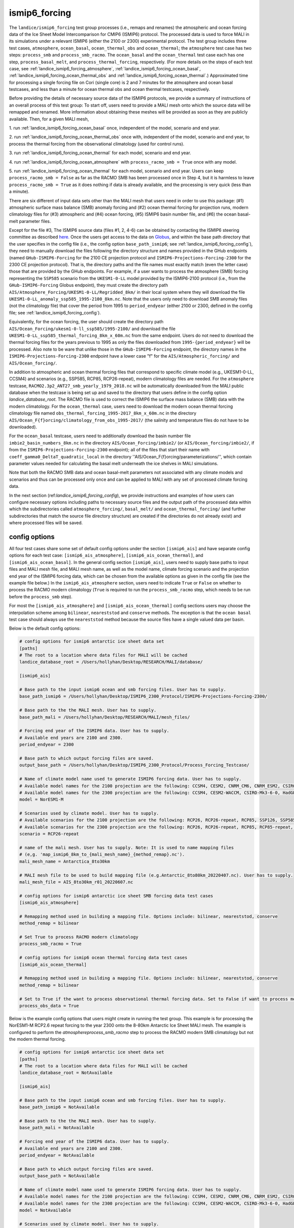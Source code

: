 .. _landice_ismip6_forcing:

ismip6_forcing
==============

The ``landice/ismip6_forcing`` test group processes (i.e., remaps and renames)
the atmospheric and ocean forcing data of the Ice Sheet Model Intercomparison for CMIP6
(ISMIP6) protocol. The processed data is used to force MALI in its simulations
under a relevant ISMIP6 (either the 2100 or 2300) experimental protocol.
The test group includes three test cases, ``atmosphere``, ``ocean_basal``,
``ocean_thermal_obs`` and ``ocean_thermal``; the ``atmosphere`` test case
has two steps: ``process_smb`` and ``process_smb_racmo``.  The ``ocean_basal``
and the ``ocean_thermal`` test case each has one step, ``process_basal_melt``,
and ``process_thermal_forcing``, respectively. (For more details on the steps of
each test case, see :ref:`landice_ismip6_forcing_atmosphere`,
:ref:`landice_ismip6_forcing_ocean_basal`,
:ref:`landice_ismip6_forcing_ocean_thermal_obs` and
:ref:`landice_ismip6_forcing_ocean_thermal`.)
Approximated time for processing a single forcing file
on Cori (single core) is 2 and 7 minutes for the atmosphere and ocean basal
testcases, and less than a minute for ocean thermal obs and ocean thermal
testcases, respectively.

Before providing the details of necessary source data of the ISMIP6 protocols,
we provide a summary of instructions of an overall process of this test group:
To start off, users need to provide a MALI mesh onto which the source data
will be remapped and renamed. More information about obtaining these meshes will
be provided as soon as they are publicly available. Then, for a given MALI mesh,

1. run :ref:`landice_ismip6_forcing_ocean_basal` once, independent of the
model, scenario and end year.

2. run :ref:`landice_ismip6_forcing_ocean_thermal_obs` once with, independent
of the model, scenario and end year, to process the thermal forcing from the observational climatology (used for
control runs).

3. run :ref:`landice_ismip6_forcing_ocean_thermal` for each model, scenario
and end year.

4. run :ref:`landice_ismip6_forcing_ocean_atmosphere` with
``process_racmo_smb = True`` once with any model.

5. run :ref:`landice_ismip6_forcing_ocean_thermal` for each model,
scenario and end year. Users can keep ``process_racmo_smb = False`` as far as
the RACMO SMB has been processed once in Step 4, but it is harmless to leave
``process_racmo_smb = True`` as it does nothing if data is already
available, and the processing is very quick (less than a minute).

There are six different of input data sets other than the MALI mesh that
users need in order to use this package: (#1) atmospheric surface mass balance (SMB)
anomaly forcing and (#2) ocean thermal forcing for projection runs, modern
climatology files for (#3) atmospheric and (#4) ocean forcing, (#5) ISMIP6 basin
number file, and (#6) the ocean basal-melt parameter files.

Except for the file #3, The ISMIP6 source data (files #1, 2, 4-6) can be obtained by contacting the ISMIP6 steering
committee as described `here. <https://www.climate-cryosphere.org/wiki/index.php?title=ISMIP6-Projections2300-Antarctica#A2.2_Retrieving_datasets_and_uploading_your_model_output>`_
Once the users get access to the data on `Globus <https://www.globus.org>`_,
and within the base path directory that the user specifies in the config file
(i.e., the config option ``base_path_ismip6``;
see :ref:`landice_ismip6_forcing_config`), they
need to manually download the files following the directory structure
and names provided in the GHub endpoints (named ``GHub-ISMIP6-Forcing``
for the 2100 CE projection protocol and ``ISMIP6-Projections-Forcing-2300``
for the 2300 CE projection protocol). That is, the directory paths and the file
names must exactly match (even the letter case) those that are provided by the
GHub endpoints. For example, if a user wants to process the atmosphere (SMB)
forcing representing the ``SSP585`` scenario from the ``UKESM1-0-LL`` model
provided by the ISMIP6-2100 protocol (i.e., from the ``GHub-ISMIP6-Forcing``
Globus endpoint), they must create the directory path
``AIS/Atmosphere_Forcing/UKESM1-0-LL/Regridded_8km/`` in their local system
where they will download the file ``UKESM1-0-LL_anomaly_ssp585_1995-2100_8km.nc``.
Note that the users only need to download SMB anomaly files (not the climatology
file) that cover the period from 1995 to ``period_endyear``
(either 2100 or 2300, defined in the config file;
see :ref:`landice_ismip6_forcing_config`).

Equivalently, for the
ocean forcing, the user should create the directory path
``AIS/Ocean_Forcing/ukesm1-0-ll_ssp585/1995-2100/`` and download the file
``UKESM1-0-LL_ssp585_thermal_forcing_8km_x_60m.nc`` from the same endpoint.
Users do not need to download the thermal
forcing files for the years previous to 1995 as only the files downloaded from
``1995-{period_endyear}`` will be processed.
Also note to be ware that unlike those in the ``GHub-ISMIP6-Forcing`` endpoint,
the directory names in the ``ISMIP6-Projections-Forcing-2300`` endpoint have a
lower case "f" for the ``AIS/Atmospheric_forcing/`` and ``AIS/Ocean_forcing/``.

In addition to atmospheric and ocean thermal forcing files that
correspond to specific climate model (e.g., UKESM1-0-LL, CCSM4) and scenarios
(e.g., SSP585, RCP85, RCP26-repeat), modern
climatology files are needed. For the ``atmosphere`` testcase,
``RACMO2.3p2_ANT27_smb_yearly_1979_2018.nc`` will be automatically downloaded
from the MALI public database when the testcase is being set up and saved
to the directory that users define in the config option `landice_database_root`.
The RACMO file is used to correct the ISMIP6 the surface mass balance (SMB)
data with the modern climatology. For the ``ocean_thermal`` case, users need to
download the modern ocean thermal forcing climatology file named
``obs_thermal_forcing_1995-2017_8km_x_60m.nc`` in the directory
``AIS/Ocean_F{f}orcing/climatology_from_obs_1995-2017/``
(the salinity and temperature files do not have to be downloaded).


For the ``ocean_basal`` testcase, users need to additionally download
the basin number file ``imbie2_basin_numbers_8km.nc`` in the directory
``AIS/Ocean_Forcing/imbie2/`` (or ``AIS/Ocean_forcing/imbie2/``, if from the
``ISMIP6-Projections-Forcing-2300`` endpoint); all of the files that
start their name with ``coeff_gamma0_DeltaT_quadratic_local`` in the directory
''AIS/Ocean_F{f}orcing/parameterizations/'', which contain parameter values needed
for calculating the basal melt underneath the ice shelves in MALI simulations.

Note that both the RACMO SMB data and ocean basal-melt parameters not
associated with any climate models and scenarios and thus can be processed only
once and can be applied to MALI with any set of processed climate forcing data.


In the next section (ref:`landice_ismip6_forcing_config`), we provide
instructions and examples of how users can configure necessary options including
paths to necessary source files and the output path of the processed data
within which the subdirectories called ``atmosphere_forcing/``, ``basal_melt/``
and ``ocean_thermal_forcing/`` (and further subdirectories that match the source
file directory structure) are created if the directories do not already exist)
and where processed files will be saved.

.. _landice_ismip6_forcing_config:

config options
--------------

All four test cases share some set of default config options under the section
``[ismip6_ais]`` and have separate config options for each test case:
``[ismip6_ais_atmosphere]``, ``[ismip6_ais_ocean_thermal]``, and
``[ismip6_ais_ocean_basal]``. In the general config section
``[ismip6_ais]``, users need to supply base paths to input files and MALI mesh
file, and MALI mesh name, as well as the model name, climate forcing scenario
and the projection end year of the ISMIP6 forcing data, which can be chosen
from the available options as given in the config file (see the example file
below.) In the ``ismip6_ais_atmosphere`` section, users need to indicate
``True`` or ``False`` on whether to process the RACMO modern climatology
(``True`` is required to run the ``process_smb_racmo`` step, which needs to be
run before the ``process_smb`` step).

For most the ``[ismip6_ais_atmosphere]`` and ``[ismip6_ais_ocean_thermal]``
config sections users may choose the interpolation scheme among
``bilinear``, ``neareststod`` and ``conserve`` methods. The exception is that
the ``ocean basal`` test case should always use the ``neareststod`` method
because the source files have a single valued data per basin.

Below is the default config options:

.. code-block:: cfg

    # config options for ismip6 antarctic ice sheet data set
    [paths]
    # The root to a location where data files for MALI will be cached
    landice_database_root = /Users/hollyhan/Desktop/RESEARCH/MALI/database/

    [ismip6_ais]

    # Base path to the input ismip6 ocean and smb forcing files. User has to supply.
    base_path_ismip6 = /Users/hollyhan/Desktop/ISMIP6_2300_Protocol/ISMIP6-Projections-Forcing-2300/

    # Base path to the the MALI mesh. User has to supply.
    base_path_mali = /Users/hollyhan/Desktop/RESEARCH/MALI/mesh_files/

    # Forcing end year of the ISMIP6 data. User has to supply.
    # Available end years are 2100 and 2300.
    period_endyear = 2300

    # Base path to which output forcing files are saved.
    output_base_path = /Users/hollyhan/Desktop/ISMIP6_2300_Protocol/Process_Forcing_Testcase/

    # Name of climate model name used to generate ISMIP6 forcing data. User has to supply.
    # Available model names for the 2100 projection are the following: CCSM4, CESM2, CNRM_CM6, CNRM_ESM2, CSIRO-Mk3-6-0, HadGEM2-ES, IPSL-CM5A-MR, MIROC-ESM-CHEM, NorESM1-M, UKESM1-0-LL
    # Available model names for the 2300 projection are the following: CCSM4, CESM2-WACCM, CSIRO-Mk3-6-0, HadGEM2-ES, NorESM1-M, UKESM1-0-LL
    model = NorESM1-M

    # Scenarios used by climate model. User has to supply.
    # Available scenarios for the 2100 projection are the following: RCP26, RCP26-repeat, RCP85, SSP126, SSP585 (SSP585v1 and SSP585v2 for the CESM2 model)
    # Available scenarios for the 2300 projection are the following: RCP26, RCP26-repeat, RCP85, RCP85-repeat, SSP126, SSP585, SSP585-repeat
    scenario = RCP26-repeat

    # name of the mali mesh. User has to supply. Note: It is used to name mapping files
    # (e,g. 'map_ismip6_8km_to_{mali_mesh_name}_{method_remap}.nc').
    mali_mesh_name = Antarctica_8to30km

    # MALI mesh file to be used to build mapping file (e.g.Antarctic_8to80km_20220407.nc). User has to supply.
    mali_mesh_file = AIS_8to30km_r01_20220607.nc

    # config options for ismip6 antarctic ice sheet SMB forcing data test cases
    [ismip6_ais_atmosphere]

    # Remapping method used in building a mapping file. Options include: bilinear, neareststod, conserve
    method_remap = bilinear

    # Set True to process RACMO modern climatology
    process_smb_racmo = True

    # config options for ismip6 ocean thermal forcing data test cases
    [ismip6_ais_ocean_thermal]

    # Remapping method used in building a mapping file. Options include: bilinear, neareststod, conserve
    method_remap = bilinear

    # Set to True if the want to process observational thermal forcing data. Set to False if want to process model thermal forcing data.
    process_obs_data = True

Below is the example config options that users might create in running
the test group. This example is for processing the NorESM1-M RCP2.6 repeat
forcing to the year 2300 onto the 8-80km Antarctic Ice Sheet MALI mesh.
The example is configured to perform the `atmosphere\process_smb_racmo` step to
process the RACMO modern SMB climatology but not the modern thermal forcing.

.. code-block:: cfg

    # config options for ismip6 antarctic ice sheet data set
    [paths]
    # The root to a location where data files for MALI will be cached
    landice_database_root = NotAvailable

    [ismip6_ais]

    # Base path to the input ismip6 ocean and smb forcing files. User has to supply.
    base_path_ismip6 = NotAvailable

    # Base path to the the MALI mesh. User has to supply.
    base_path_mali = NotAvailable

    # Forcing end year of the ISMIP6 data. User has to supply.
    # Available end years are 2100 and 2300.
    period_endyear = NotAvailable

    # Base path to which output forcing files are saved.
    output_base_path = NotAvailable

    # Name of climate model name used to generate ISMIP6 forcing data. User has to supply.
    # Available model names for the 2100 projection are the following: CCSM4, CESM2, CNRM_CM6, CNRM_ESM2, CSIRO-Mk3-6-0, HadGEM2-ES, IPSL-CM5A-MR, MIROC-ESM-CHEM, NorESM1-M, UKESM1-0-LL
    # Available model names for the 2300 projection are the following: CCSM4, CESM2-WACCM, CSIRO-Mk3-6-0, HadGEM2-ES, NorESM1-M, UKESM1-0-LL
    model = NotAvailable

    # Scenarios used by climate model. User has to supply.
    # Available scenarios for the 2100 projection are the following: RCP26, RCP26-repeat, RCP85, SSP126, SSP585 (SSP585v1 and SSP585v2 for the CESM2 model)
    # Available scenarios for the 2300 projection are the following: RCP26, RCP26-repeat, RCP85, RCP85-repeat, SSP126, SSP585, SSP585-repeat
    scenario = NotAvailable

    # name of the mali mesh. User has to supply. Note: It is used to name mapping files
    # (e,g. 'map_ismip6_8km_to_{mali_mesh_name}_{method_remap}.nc').
    mali_mesh_name = NotAvailable

    # MALI mesh file to be used to build mapping file (e.g.Antarctic_8to80km_20220407.nc). User has to supply.
    mali_mesh_file = NotAvailable

    # config options for ismip6 antarctic ice sheet SMB forcing data test cases
    [ismip6_ais_atmosphere]

    # Remapping method used in building a mapping file. Options include: bilinear, neareststod, conserve
    method_remap = bilinear

    # Set True to process RACMO modern climatology
    process_smb_racmo = True

    # config options for ismip6 ocean thermal forcing data test cases
    [ismip6_ais_ocean_thermal]

    # Remapping method used in building a mapping file. Options include: bilinear, neareststod, conserve
    method_remap = bilinear

    # Set to True if the want to process observational thermal forcing data. Set to False if want to process model thermal forcing data.
    process_obs_data = True

.. _landice_ismip6_forcing_atmosphere:

atmosphere
----------

The ``landice/ismip6_forcing/atmosphere`` test case
performs processing of the surface mass balance (SMB) forcing data provided by
the ISMIP6 and RACMO. Processing data includes regridding the SMB forcing data
SMB data from the native grid (polarstereo grid for the ISMIP6 files and
rotated pole grid for the RACMO file) to MALI's unstructured grid, renaming
variables, and correcting the ISMIP6 SMB anomaly field for the base SMB
(modern climatology) provided by RACMO.

.. _landice_ismip6_forcing_ocean_basal:

ocean_basal
------------

The ``landice/tests/ismip6_forcing/ocean_basal`` test case
performs processing of the coefficients for the basal melt parameterization
utilized by the ISMIP6 protocol. Processing data includes combining the
IMBIE2 basin numbers file and parameterization coefficients and remapping onto
the MALI mesh.

.. _landice_ismip6_forcing_ocean_thermal_obs:

ocean_thermal_obs
-----------------

The ``landice/ismip6_forcing/ocean_thermal_obs`` test case
performs the processing of the observational climatology of
ocean thermal forcing. Processing data includes regridding the original ISMIP6
thermal forcing data from its native polarstereo grid to MALI's unstructured
grid and renaming variables.

.. _landice_ismip6_forcing_ocean_thermal:

ocean_thermal
-------------

The ``landice/ismip6_forcing/ocean_thermal`` test case
performs the processing of ocean thermal forcing. Processing data includes
regridding the original ISMIP6 thermal forcing data from its native
polarstereo grid to MALI's unstructured grid and renaming variables.
